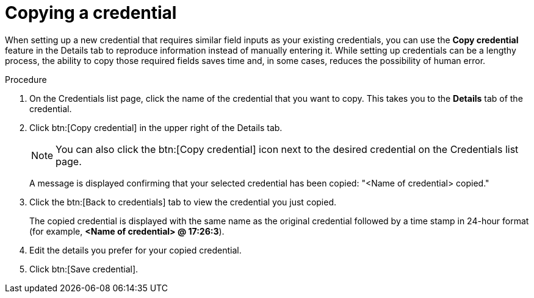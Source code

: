 [id="eda-duplicate-credential"]

= Copying a credential

When setting up a new credential that requires similar field inputs as your existing credentials, you can use the *Copy credential* feature in the Details tab to reproduce information instead of manually entering it. While setting up credentials can be a lengthy process, the ability to copy those required fields saves time and, in some cases, reduces the possibility of human error.

.Procedure

. On the Credentials list page, click the name of the credential that you want to copy. This takes you to the *Details* tab of the credential.
. Click btn:[Copy credential] in the upper right of the Details tab. 
+
[NOTE]
====
You can also click the btn:[Copy credential] icon next to the desired credential on the Credentials list page.
====
A message is displayed confirming that your selected credential has been copied: "<Name of credential> copied." 
. Click the btn:[Back to credentials] tab to view the credential you just copied. 
+
The copied credential is displayed with the same name as the original credential followed by a time stamp in 24-hour format (for example, *<Name of credential> @ 17:26:3*). 
. Edit the details you prefer for your copied credential.
. Click btn:[Save credential].
